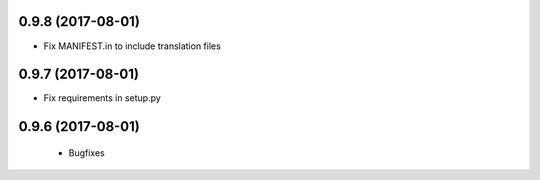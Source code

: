 0.9.8 (2017-08-01)
------------------

- Fix MANIFEST.in to include translation files


0.9.7 (2017-08-01)
------------------

- Fix requirements in setup.py


0.9.6 (2017-08-01)
------------------

 - Bugfixes